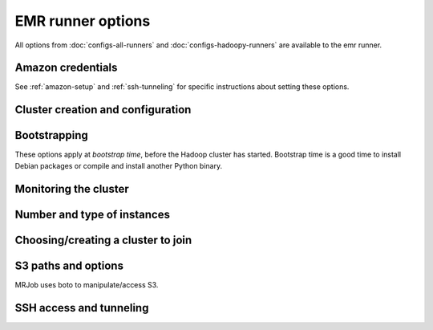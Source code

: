 EMR runner options
==================

All options from :doc:`configs-all-runners` and :doc:`configs-hadoopy-runners`
are available to the emr runner.

Amazon credentials
------------------

See :ref:`amazon-setup` and :ref:`ssh-tunneling` for specific instructions
about setting these options.

.. mrjob-opt::
    :config: aws_access_key_id
    :type: :ref:`string <data-type-string>`
    :set: emr
    :default: ``None``

    "Username" for Amazon web services.

    There isn't a command-line switch for this option because credentials are
    supposed to be secret! Use the environment variable
    :envvar:`AWS_ACCESS_KEY_ID` instead.

.. mrjob-opt::
    :config: aws_secret_access_key
    :switch: --aws-secret-access-key
    :type: :ref:`string <data-type-string>`
    :set: emr
    :default: ``None``

    Your "password" on AWS.

    There isn't a command-line switch for this option because credentials are
    supposed to be secret! Use the environment variable
    :envvar:`AWS_SECRET_ACCESS_KEY` instead.

.. mrjob-opt::
    :config: aws_security_token
    :type: :ref:`string <data-type-string>`
    :set: emr
    :default: ``None``

    Temporary AWS session token, used along with :mrjob-opt:`aws_access_key_id`
    and :mrjob-opt:`aws_secret_access_key` when using temporary credentials.

    There isn't a command-line switch for this option because credentials are
    supposed to be secret! Use the environment variable
    :envvar:`AWS_SECURITY_TOKEN` instead.

.. mrjob-opt::
    :config: ec2_key_pair
    :switch: --ec2-key-pair
    :type: :ref:`string <data-type-string>`
    :set: emr
    :default: ``None``

    name of the SSH key you set up for EMR.

.. mrjob-opt::
    :config: ec2_key_pair_file
    :switch: --ec2-key-pair-file
    :type: :ref:`path <data-type-path>`
    :set: emr
    :default: ``None``

    path to file containing the SSH key for EMR

Cluster creation and configuration
-----------------------------------

.. mrjob-opt::
    :config: additional_emr_info
    :switch: --additional-emr-info
    :type: special
    :set: emr
    :default: ``None``

    Special parameters to select additional features, mostly to support beta
    EMR features. Pass a JSON string on the command line or use data
    structures in the config file (which is itself basically JSON).

.. mrjob-opt::
    :config: emr_api_params
    :switch: --emr-api-param, --no-emr-api-param
    :type: :ref:`dict <data-type-plain-dict>`
    :set: emr
    :default: ``{}``

    Additional raw parameters to pass directly to the EMR API when creating a
    cluster. This allows old versions of `mrjob` to access new API features.
    See `the API documentation for RunJobFlow`_ for the full list of options.

    .. _`the API documentation for RunJobFlow`:
        http://docs.aws.amazon.com/ElasticMapReduce/latest/API/API_RunJobFlow.html

    Option names and values are strings. On the command line, to set an option
    use ``--emr-api-param KEY=VALUE``:

    .. code-block:: sh

        --emr-api-param Instances.Ec2SubnetId=someID

    and to suppress a value that would normally be passed to the API, use
    ``--no-emr-api-param``:

    .. code-block:: sh

        --no-emr-api-param VisibleToAllUsers

    In the config file, ``emr_api_params`` is a dict; params can be suppressed
    by setting them to ``null``:

    .. code-block:: yaml

        runners:
          emr:
            emr_api_params:
              Instances.Ec2SubnetId: someID
              VisibleToAllUsers: null

    .. versionadded:: 0.4.3

.. mrjob-opt::
   :config: emr_applications
   :switch: --emr-application
   :type: :ref:`string list <data-type-string-list>`
   :set: emr
   :default: ``[]``

   Additional applications to run on 4.x AMIs (e.g. ``'Ganglia'``,
   ``'Mahout'``, ``'Spark'``). You do not need to specify ``'Hadoop'``;
   mrjob will always include it automatically.

   See `Applications <http://docs.aws.amazon.com/ElasticMapReduce/latest/ReleaseGuide/emr-release-components.html>`_ in the EMR docs for more details.

   .. versionadded:: 0.5.2

.. mrjob-opt::
    :config: emr_configurations
    :switch: --emr-configuration
    :type: list of dicts
    :set: emr
    :default: ``[]``

    Configurations for 4.x AMIs. For example:

    .. code-block:: yaml

        runners:
          emr:
            emr_configurations:
            - Classification: core-site
              Properties:
                hadoop.security.groups.cache.secs: 250

    On the command line, configurations should be JSON-encoded:

    .. code-block:: sh

        --emr-configuration '{"Classification": "core-site", ...}

    See `Configuring Applications <http://docs.aws.amazon.com/ElasticMapReduce/latest/ReleaseGuide/emr-configure-apps.html>`_ in the EMR docs for more details.

    .. versionadded:: 0.5.3

.. mrjob-opt::
    :config: emr_endpoint
    :switch: --emr-endpoint
    :type: :ref:`string <data-type-string>`
    :set: emr
    :default: infer from :mrjob-opt:`region`

    Force mrjob to connect to EMR on this endpoint (e.g.
    ``us-west-1.elasticmapreduce.amazonaws.com``).

    Mostly exists as a workaround for network issues.

.. mrjob-opt::
    :config: hadoop_streaming_jar_on_emr
    :switch: --hadoop-streaming-jar-on-emr
    :type: :ref:`string <data-type-string>`
    :set: emr
    :default: AWS default

    .. deprecated:: 0.5.4

       Prepend ``file://`` and pass that to :mrjob-opt:`hadoop_streaming_jar`
       instead.

.. mrjob-opt::
    :config: iam_endpoint
    :switch: --iam-endpoint
    :type: :ref:`string <data-type-string>`
    :set: emr
    :default: (automatic)

    Force mrjob to connect to IAM on this endpoint (e.g.
    ``iam.us-gov.amazonaws.com``).

    Mostly exists as a workaround for network issues.

.. mrjob-opt::
    :config: iam_instance_profile
    :switch: --iam-instance-profile
    :type: :ref:`string <data-type-string>`
    :set: emr
    :default: (automatic)

    Name of an IAM instance profile to use for EC2 clusters created by EMR. See
    http://docs.aws.amazon.com/ElasticMapReduce/latest/DeveloperGuide/emr-iam-roles.html
    for more details on using IAM with EMR.

    .. versionadded:: 0.4.3

.. mrjob-opt::
    :config: iam_service_role
    :switch: --iam-service-role
    :type: :ref:`string <data-type-string>`
    :set: emr
    :default: (automatic)

    Name of an IAM role for the EMR service to use. See
    http://docs.aws.amazon.com/ElasticMapReduce/latest/DeveloperGuide/emr-iam-roles.html
    for more details on using IAM with EMR.

    .. versionadded:: 0.4.4

.. mrjob-opt::
    :config: image_version
    :switch: --image-version
    :type: :ref:`string <data-type-string>`
    :set: emr
    :default: ``'4.8.2'``

    EMR AMI (Amazon Machine Image) version to use. This controls which Hadoop
    version(s) are available and which version of Python is installed, among
    other things; see `the AWS docs on specifying the AMI version`_.  for
    details.

    .. _`the AWS docs on specifying the AMI version`:
        http://docs.amazonwebservices.com/ElasticMapReduce/latest/DeveloperGuide/EnvironmentConfig_AMIVersion.html

    This works for 4.x AMIs as well; mrjob will just prepend ``emr-`` and
    use that as the :mrjob-opt:`release_label`.

    .. versionchanged:: 0.5.4

       This used to be called *ami_version*.

    .. versionchanged:: 0.5.7

       Default used to be ``'3.11.0'``.

    .. warning::

       The deprecated *ami_version* alias for this option is completely
       ignored by mrjob 0.5.4 (it works in later 0.5.x versions).

    .. warning::

       The 2.x series of AMIs is deprecated by Amazon and not recommended.

    .. warning::

        The 1.x series of AMIs is no longer supported because they use Python
        2.5.

.. mrjob-opt::
    :config: max_hours_idle
    :switch: --max-hours-idle
    :type: :ref:`string <data-type-string>`
    :set: emr
    :default: ``None``

    If we create a persistent cluster, have it automatically terminate itself
    after it's been idle this many hours AND we're within
    :mrjob-opt:`mins_to_end_of_hour` of an EC2 billing hour.

    .. versionadded:: 0.4.1

.. mrjob-opt::
    :config: mins_to_end_of_hour
    :switch: --mins-to-end-of-hour
    :type: :ref:`string <data-type-string>`
    :set: emr
    :default: 5.0

    If :mrjob-opt:`max_hours_idle` is set, controls how close to the end of an
    EC2 billing hour the cluster can automatically terminate itself.

    .. versionadded:: 0.4.1

.. mrjob-opt::
    :config: region
    :switch: --region
    :type: :ref:`string <data-type-string>`
    :set: emr
    :default: ``'us-west-2'``

    region to run EMR jobs on (e.g.  ``us-west-1``). Also used by mrjob
    to create temporary buckets if you don't set :mrjob-opt:`cloud_tmp_dir`
    explicitly.

    .. versionchanged:: 0.5.4

       This option used to be named *aws_region*.

.. mrjob-opt::
    :config: release_label
    :switch: --release-label
    :type: :ref:`string <data-type-string>`
    :set: emr
    :default: ``None``

    EMR Release to use (e.g. ``emr-4.0.0``). This overrides
    :mrjob-opt:`image_version`.

    For more information about Release Labels, see
    `Differences Introduced in 4.x`_.

    .. _`Differences Introduced in 4.x`:
        http://docs.aws.amazon.com/ElasticMapReduce/latest/ReleaseGuide/emr-release-differences.html

    .. versionadded:: 0.5.0

.. mrjob-opt::
   :config: subnet
   :switch: --subnet
   :type: :ref:`string <data-type-string>`
   :set: emr
   :default: ``None``

   ID of Amazon VPC subnet to launch cluster in (e.g. ``'subnet-12345678'``).
   If this is not set, or an empty string, cluster will be launched in the
   normal AWS cloud.

   .. versionadded:: 0.5.3

.. mrjob-opt::
    :config: tags
    :switch: --tag
    :type: :ref:`dict <data-type-plain-dict>`
    :set: emr
    :default: ``{}``

    Metadata tags to apply to the EMR cluster after its
    creation. See `Tagging Amazon EMR Clusters`_ for more information
    on applying metadata tags to EMR clusters.

    .. _`Tagging Amazon EMR Clusters`:
        http://docs.aws.amazon.com/ElasticMapReduce/latest/DeveloperGuide/emr-plan-tags.html

    Tag names and values are strings. On the command line, to set a tag
    use ``--tag KEY=VALUE``:

    .. code-block:: sh

        --tag team=development

    In the config file, ``tags`` is a dict:

    .. code-block:: yaml

        runners:
          emr:
            tags:
              team: development
              project: mrjob

    .. versionchanged:: 0.5.4

       This option used to be named *emr_tags*

    .. versionadded:: 0.4.5

.. mrjob-opt::
    :config: visible_to_all_users
    :switch: --visible-to-all-users, --no-visible-to-all-users
    :type: boolean
    :set: emr
    :default: ``True``

    If true (the default) EMR clusters will be visible to all IAM users.
    Otherwise, the cluster will only be visible to the IAM user that created
    it.

    .. warning::

        You should almost certainly not set this to ``False`` if you are
        :ref:`pooling-clusters` with other users; other users will
        not be able to reuse your clusters, and
        :command:`mrjob terminate-idle-clusters` won't be
        able to shut them down when they become idle.

    .. versionadded:: 0.4.1

.. mrjob-opt::
    :config: zone
    :switch: zone
    :type: :ref:`string <data-type-string>`
    :set: emr
    :default: AWS default

    Availability zone to run the job in

    .. versionchanged:: 0.5.4

       This option used to be named *aws_availability_zone*

Bootstrapping
-------------

These options apply at *bootstrap time*, before the Hadoop cluster has
started. Bootstrap time is a good time to install Debian packages or compile
and install another Python binary.

.. mrjob-opt::
    :config: bootstrap
    :switch: --bootstrap
    :type: :ref:`string list <data-type-string-list>`
    :set: all
    :default: ``[]``

    A list of lines of shell script to run once on each node in your cluster,
    at bootstrap time.

    This option is complex and powerful; the best way to get started is to
    read the :doc:`emr-bootstrap-cookbook`.

    Passing expressions like ``path#name`` will cause
    *path* to be automatically uploaded to the task's working directory
    with the filename *name*, marked as executable, and interpolated into the
    script by their absolute path on the machine running the script.

    *path*
    may also be a URI, and ``~`` and environment variables within *path*
    will be resolved based on the local environment. *name* is optional.
    For details of parsing, see :py:func:`~mrjob.setup.parse_setup_cmd`.

    Unlike with :mrjob-opt:`setup`, archives are not supported (unpack them
    yourself).

    Remember to put ``sudo`` before commands requiring root privileges!

.. mrjob-opt::
    :config: bootstrap_actions
    :switch: --bootstrap-actions
    :type: :ref:`string list <data-type-string-list>`
    :set: emr
    :default: ``[]``

    A list of raw bootstrap actions (essentially scripts) to run prior to any
    of the other bootstrap steps. Any arguments should be separated from the
    command by spaces (we use :py:func:`shlex.split`). If the action is on the
    local filesystem, we'll automatically upload it to S3.

    This has little advantage over :mrjob-opt:`bootstrap`; it is included
    in order to give direct access to the EMR API.

.. mrjob-opt::
    :config: bootstrap_cmds
    :switch: --bootstrap-cmd
    :type: :ref:`string list <data-type-string-list>`
    :set: emr
    :default: ``[]``

    .. deprecated:: 0.4.2

    A list of commands to run at bootstrap time. Basically
    :mrjob-opt:`bootstrap` without automatic file uploading/interpolation.
    Can also take commands as lists of arguments.

.. mrjob-opt::
    :config: bootstrap_files
    :switch: --bootstrap-file
    :type: :ref:`path list <data-type-path-list>`
    :set: emr
    :default: ``[]``

    .. deprecated:: 0.4.2

    Files to download to the bootstrap working directory before running
    bootstrap commands. Use the :mrjob-opt:`bootstrap` option's file
    auto-upload/interpolation feature instead.

.. mrjob-opt::
   :config: bootstrap_python
   :switch: --bootstrap-python, --no-bootstrap-python
   :type: boolean
   :set: emr
   :default: (automatic)

   Attempt to install a compatible (major) version of Python at bootstrap time,
   including header files and :command:`pip` (see :ref:`using-pip`).

   In Python 2, this never does anything.

   In Python 3, this runs
   :command:`sudo yum install -y python34 python34-devel python34-pip`
   by default on AMIs prior to 4.6.0 (starting with AMI 4.6.0, Python 3 is
   pre-installed).

   .. versionadded:: 0.5.0

   .. versionchanged:: 0.5.4

      no longer installs Python 3 on AMI version 4.6.0+ by default

.. mrjob-opt::
   :config: bootstrap_spark
   :switch: --bootstrap-spark, --no-bootstrap-spark
   :type: boolean
   :set: emr
   :default: (automatic)

   Install Spark on the cluster. This works on AMI version 3.x and later.

   By default, we automatically install Spark only if our job has Spark steps.

   .. versionadded:: 0.5.7

   In case you're curious, here's how mrjob determines you're using Spark:

   * any :py:class:`~mrjob.step.SparkStep` or
     :py:class:`~mrjob.step.SparkScriptStep` in your job's steps (including
     implicitly through the :py:class:`~mrjob.job.MRJob.spark` method)
   * "Spark" included in :mrjob-opt:`emr_applications` option
   * any bootstrap action (see :mrjob-opt:`bootstrap_actions`) ending in
     ``/spark-install`` (this is how you install Spark on 3.x AMIs)

.. mrjob-opt::
    :config: bootstrap_python_packages
    :switch: --bootstrap-python-package
    :type: :ref:`path list <data-type-path-list>`
    :set: emr
    :default: ``[]``

    .. deprecated:: 0.4.2

    Paths of python modules tarballs to install on EMR. Pass
    :command:`sudo` :mrjob-opt:`python_bin`
    :command:`-m pip install path/to/package.tar.gz#` to
    :mrjob-opt:`bootstrap` instead.

    Also, please consider installing packages directly from
    `PyPI <https://pypi.python.org/pypi>`_ instead (
    :command:`sudo` :mrjob-opt:`python_bin`
    :command:`-m pip install package1 package2`); PyPI is much, much more
    robust/production-ready than when this option was first created.

.. mrjob-opt::
    :config: bootstrap_scripts
    :switch: --bootstrap-script
    :type: :ref:`path list <data-type-path-list>`
    :set: emr
    :default: ``[]``

    .. deprecated:: 0.4.2

    Scripts to upload and then run at bootstrap time. Pass
    ``path/to/script# args`` to :mrjob-opt:`bootstrap` instead.

Monitoring the cluster
-----------------------

.. mrjob-opt::
    :config: check_cluster_every
    :switch: --check-cluster-every
    :type: :ref:`string <data-type-string>`
    :set: emr
    :default: 30

    How often to check on the status of EMR jobs in seconds. If you set this
    too low, AWS will throttle you.

    .. versionchanged:: 0.5.4

       This used to be called *check_emr_status_every*

.. mrjob-opt::
    :config: enable_emr_debugging
    :switch: --enable-emr-debugging
    :type: boolean
    :set: emr
    :default: ``False``

    store Hadoop logs in SimpleDB

Number and type of instances
----------------------------

.. mrjob-opt::
    :config: instance_type
    :switch: --instance-type
    :type: :ref:`string <data-type-string>`
    :set: emr
    :default: (automatic)

    By default, mrjob picks the cheapest instance type that will work at all.
    This is usually ``m1.medium``, with two exceptions:

    * ``m1.large`` if you're running Spark (see :mrjob-opt:`bootstrap_spark`)
    * ``m1.small`` if you're running on the (deprecated) 2.x AMIs

    Once you've tested a job and want to run it at scale, it's usually a good
    idea to use instances larger than the default; see
    http://aws.amazon.com/ec2/instance-types/ for options.

    If you're running multiple nodes (see :mrjob-opt:`num_core_instances`),
    this option *doesn't* apply to the master node because it's just
    coordinating tasks, not running them. Use :mrjob-opt:`master_instance_type`
    instead.

    .. versionchanged:: 0.5.6

       Used to default to ``m1.medium`` in all cases.

    .. versionchanged:: 0.5.4

       This option used to be named *ec2_instance_type*.

.. mrjob-opt::
    :config: core_instance_type
    :switch: --core-instance-type
    :type: :ref:`string <data-type-string>`
    :set: emr
    :default: value of :mrjob-opt:`instance_type`

    like :mrjob-opt:`instance_type`, but only for the core Hadoop nodes; these
    nodes run tasks and host HDFS. Usually you just want to use
    :mrjob-opt:`instance_type`.

    .. versionchanged:: 0.5.4

       This replaces the ``ec2_core_instance_type`` and
       ``ec2_slave_instance_type`` options.

.. mrjob-opt::
    :config: core_instance_bid_price
    :switch: --core-instance-bid-price
    :type: :ref:`string <data-type-string>`
    :set: emr
    :default: ``None``

    When specified and not "0", this creates the core Hadoop nodes as spot
    instances at this bid price.  You usually only want to set bid price for
    task instances.

    .. versionchanged:: 0.5.4

       This option used to be named *ec2_core_instance_bid_price*.

.. mrjob-opt::
    :config: master_instance_type
    :switch: --master-instance-type
    :type: :ref:`string <data-type-string>`
    :set: emr
    :default: (automatic)

    like :mrjob-opt:`instance_type`, but only for the master Hadoop node.
    This node hosts the task tracker/resource manager and HDFS, and runs tasks
    if there are no other nodes.

    If you're running a single node (no :mrjob-opt:`num_core_instances` or
    :mrjob-opt:`num_task_instances`), this will default to the value of
    :mrjob-opt:`instance_type`.

    Otherwise, defaults to ``m1.medium`` (exception: ``m1.small`` on the
    deprecated 2.x AMIs), which is usually adequate for all but the largest
    jobs.

    .. versionchanged:: 0.5.4

       This option used to be named *ec2_master_instance_type*.

.. mrjob-opt::
    :config: master_instance_bid_price
    :switch: --master-instance-bid-price
    :type: :ref:`string <data-type-string>`
    :set: emr
    :default: ``None``

    When specified and not "0", this creates the master Hadoop node as a spot
    instance at this bid price. You usually only want to set bid price for
    task instances unless the master instance is your only instance.

    .. versionchanged:: 0.5.4

       This option used to be named *ec2_master_instance_bid_price*.

.. mrjob-opt::
    :config: task_instance_type
    :switch: --task-instance-type
    :type: :ref:`string <data-type-string>`
    :set: emr
    :default: value of :mrjob-opt:`core_instance_type`

    like :mrjob-opt:`instance_type`, but only for the task Hadoop nodes;
    these nodes run tasks but do not host HDFS. Usually you just want to use
    :mrjob-opt:`instance_type`.

    .. versionchanged:: 0.5.4

       This option used to be named *ec2_task_instance_type*.

.. mrjob-opt::
    :config: task_instance_bid_price
    :switch: --task-instance-bid-price
    :type: :ref:`string <data-type-string>`
    :set: emr
    :default: ``None``

    When specified and not "0", this creates the master Hadoop node as a spot
    instance at this bid price.  (You usually only want to set bid price for
    task instances.)

    .. versionchanged:: 0.5.4

       This option used to be named *ec2_task_instance_bid_price*.

.. mrjob-opt::
    :config: num_core_instances
    :switch: --num-core-instances
    :type: :ref:`string <data-type-string>`
    :set: emr
    :default: 0

    Number of core instances to start up. These run your job and
    host HDFS. This is in addition to the single master instance.

    .. versionchanged:: 0.5.4

       This option used to be named *num_ec2_core_instances*.

.. mrjob-opt::
    :config: num_ec2_instances
    :switch: --num-ec2-instances
    :type: :ref:`string <data-type-string>`
    :set: emr
    :default: 1

    Total number of instances to start up; basically the number of core
    instance you want, plus 1 (there is always one master instance).
    Incompatible with :mrjob-opt:`num_core_instances` and
    :mrjob-opt:`num_task_instances`.

    .. deprecated:: 0.5.4

       Just subtract one and pass that to :mrjob-opt:`num_core_instances`.

.. mrjob-opt::
    :config: num_task_instances
    :switch: --num-task-instances
    :type: :ref:`string <data-type-string>`
    :set: emr
    :default: 0

    Number of task instances to start up.  These run your job but do not host
    HDFS. Incompatible with :mrjob-opt:`num_ec2_instances`. If you use this,
    you must set :mrjob-opt:`num_core_instances`; EMR does not allow you to
    run task instances without core instances (because there's nowhere to host
    HDFS).

    .. versionchanged:: 0.5.4

       This used to be called *num_ec2_task_instances*.

Choosing/creating a cluster to join
------------------------------------

.. mrjob-opt::
    :config: cluster_id
    :switch: --cluster-id
    :type: :ref:`string <data-type-string>`
    :set: emr
    :default: automatically create a cluster and use it

    The ID of a persistent EMR cluster to run jobs in.  It's fine for other
    jobs to be using the cluster; we give our job's steps a unique ID.

.. mrjob-opt::
    :config: emr_action_on_failure
    :switch: --emr-action-on-failure
    :type: :ref:`string <data-type-string>`
    :set: emr
    :default: (automatic)

    What happens if step of your job fails

    * ``'CANCEL_AND_WAIT'`` cancels all steps on the cluster
    * ``'CONTINUE'`` continues to the next step (useful when submitting several
        jobs to the same cluster)
    * ``'TERMINATE_CLUSTER'`` shuts down the cluster entirely

    The default is ``'CANCEL_AND_WAIT'`` when using pooling (see
    :mrjob-opt:`pool_clusters`) or an existing cluster (see
    :mrjob-opt:`cluster_id`), and ``'TERMINATE_CLUSTER'`` otherwise.

    .. versionadded:: 0.4.3

.. mrjob-opt::
    :config: pool_name
    :switch: --pool-name
    :type: :ref:`string <data-type-string>`
    :set: emr
    :default: ``'default'``

    Specify a pool name to join. Does not imply :mrjob-opt:`pool_clusters`.

.. mrjob-opt::
    :config: pool_clusters
    :switch: --pool-clusters
    :type: :ref:`string <data-type-string>`
    :set: emr
    :default: ``False``

    Try to run the job on a ``WAITING`` pooled cluster with the same
    bootstrap configuration. Prefer the one with the most compute units. Use
    S3 to "lock" the cluster and ensure that the job is not scheduled behind
    another job. If no suitable cluster is `WAITING`, create a new pooled
    cluster.

    .. warning:: Do not run this without either setting
        :mrjob-opt:`max_hours_idle` (recommended) or putting
        :command:`mrjob terminate-idle-clusters` in your crontab;
        clusters left idle can quickly become expensive!

    .. versionchanged:: 0.5.4

       Pooling now gracefully recovers from joining a cluster that was
       in the process of shutting down (see :mrjob-opt:`max_hours_idle`).

.. mrjob-opt::
    :config: pool_wait_minutes
    :switch: --pool-wait-minutes
    :type: :ref:`string <data-type-string>`
    :set: emr
    :default: 0

    If pooling is enabled and no cluster is available, retry finding a cluster
    every 30 seconds until this many minutes have passed, then start a new
    cluster instead of joining one.


S3 paths and options
--------------------
MRJob uses boto to manipulate/access S3.

.. mrjob-opt::
    :config: cloud_log_dir
    :switch: --cloud-log-dir
    :type: :ref:`string <data-type-string>`
    :set: emr
    :default: append ``logs`` to :mrjob-opt:`cloud_tmp_dir`

    Where on S3 to put logs, for example ``s3://yourbucket/logs/``. Logs for
    your cluster will go into a subdirectory, e.g.
    ``s3://yourbucket/logs/j-CLUSTERID/``.

    .. versionchanged:: 0.5.4

       This option used to be named *s3_log_uri*

.. mrjob-opt::
    :config: cloud_tmp_dir
    :switch: --cloud-tmp-dir
    :type: :ref:`string <data-type-string>`
    :set: emr
    :default: (automatic)

    S3 directory (URI ending in ``/``) to use as temp space, e.g.
    ``s3://yourbucket/tmp/``.

    By default, mrjob looks for a bucket belong to you whose name starts with
    ``mrjob-`` and which matches :mrjob-opt:`region`. If it can't find
    one, it creates one with a random name. This option is then set to `tmp/`
    in this bucket (e.g. ``s3://mrjob-01234567890abcdef/tmp/``).

    .. versionchanged:: 0.5.4

       This used to be called *s3_tmp_dir*.

    .. versionchanged:: 0.5.0

       This used to be called *s3_scratch_uri*.

.. mrjob-opt::
    :config: cloud_fs_sync_secs
    :switch: --cloud_fs_sync_secs
    :type: :ref:`string <data-type-string>`
    :set: emr
    :default: 5.0

    How long to wait for S3 to reach eventual consistency. This is typically
    less than a second (zero in U.S. West), but the default is 5.0 to be safe.

    .. versionchanged:: 0.5.4

       This used to be called *s3_sync_wait_time*

.. mrjob-opt::
   :config: cloud_upload_part_size
   :switch: --cloud-upload-part-size
   :type: integer
   :set: emr
   :default: 100

   Upload files to S3 in parts no bigger than this many megabytes
   (technically, `mebibytes`_). Default is 100 MiB, as
   `recommended by Amazon`_. Set to 0 to disable multipart uploading
   entirely.

   Currently, Amazon `requires parts to be between 5 MiB and 5 GiB`_.
   mrjob does not enforce these limits.

   .. _`mebibytes`:
       http://en.wikipedia.org/wiki/Mebibyte
   .. _`recommended by Amazon`:
       http://docs.aws.amazon.com/AmazonS3/latest/dev/UploadingObjects.html
   .. _`requires parts to be between 5 MiB and 5 GiB`:
       http://docs.aws.amazon.com/AmazonS3/latest/dev/qfacts.html

   .. versionchanged:: 0.5.4

      This used to be called *s3_upload_part_size*.

.. mrjob-opt::
    :config: s3_endpoint
    :switch: --s3-endpoint
    :type: :ref:`string <data-type-string>`
    :set: emr
    :default: (automatic)

    Force mrjob to connect to S3 on this endpoint, rather than letting it
    choose the appropriate endpoint for each S3 bucket.

    Mostly exists as a workaround for network issues.

    .. warning:: If you set this to a region-specific endpoint
                 (e.g. ``'s3-us-west-1.amazonaws.com'``) mrjob will not
                 be able to access buckets located in other regions.


SSH access and tunneling
------------------------

.. mrjob-opt::
    :config: ssh_bin
    :switch: --ssh-bin
    :type: :ref:`command <data-type-command>`
    :set: emr
    :default: ``'ssh'``

    Path to the ssh binary; may include switches (e.g.  ``'ssh -v'`` or
    ``['ssh', '-v']``). Defaults to :command:`ssh`

.. mrjob-opt::
    :config: ssh_bind_ports
    :switch: --ssh-bind-ports
    :type: special
    :set: emr
    :default: ``range(40001, 40841)``

    A list of ports that are safe to listen on. The command line syntax looks
    like ``2000[:2001][,2003,2005:2008,etc]``, where commas separate ranges and
    colons separate range endpoints.

.. mrjob-opt::
    :config: ssh_tunnel
    :switch: --ssh-tunnel, --no-ssh-tunnel
    :type: boolean
    :set: emr
    :default: ``False``

    If True, create an ssh tunnel to the job tracker/resource manager and
    listen on a randomly chosen port. This requires you to set
    :mrjob-opt:`ec2_key_pair` and :mrjob-opt:`ec2_key_pair_file`. See
    :ref:`ssh-tunneling` for detailed instructions.

    .. versionchanged:: 0.5.0

       This option used to be named *ssh_tunnel_to_job_tracker*.

.. mrjob-opt::
    :config: ssh_tunnel_is_open
    :switch: --ssh-tunnel-is-open
    :type: boolean
    :set: emr
    :default: ``False``

    if True, any host can connect to the job tracker through the SSH tunnel
    you open.  Mostly useful if your browser is running on a different machine
    from your job runner.

